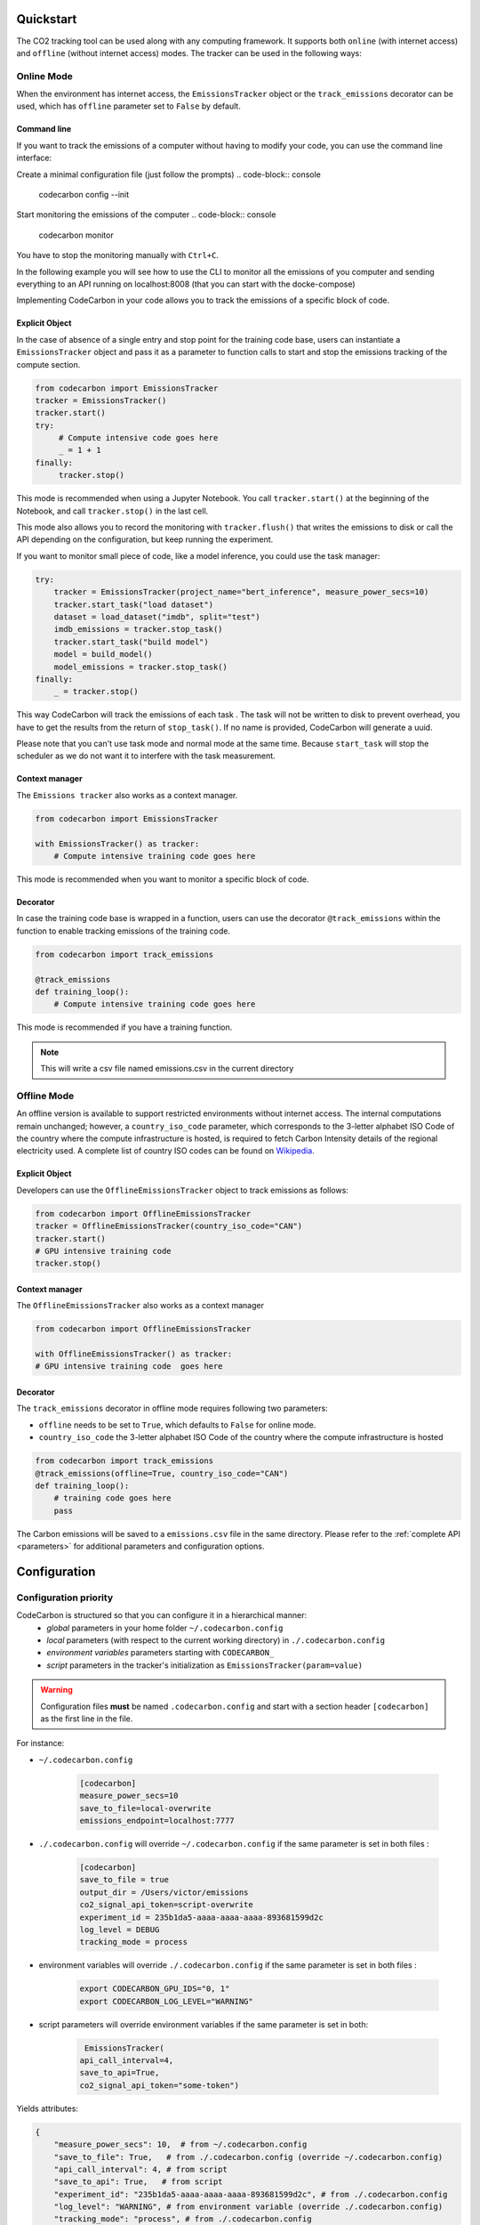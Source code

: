 .. _usage:

Quickstart
==========
The CO2 tracking tool can be used along with any computing framework. It supports both ``online`` (with internet access) and
``offline`` (without internet access) modes. The tracker can be used in the following ways:


Online Mode
-----------
When the environment has internet access, the ``EmissionsTracker`` object or the ``track_emissions`` decorator can be used, which has
``offline`` parameter set to ``False`` by default.

Command line
~~~~~~~~~~~~

If you want to track the emissions of a computer without having to modify your code, you can use the command line interface:

Create a minimal configuration file (just follow the prompts)
.. code-block:: console

    codecarbon config --init  

Start monitoring the emissions of the computer
.. code-block:: console

    codecarbon monitor  

You have to stop the monitoring manually with ``Ctrl+C``.

In the following example you will see how to use the CLI to monitor all the emissions of you computer and sending everything 
to an API running on localhost:8008 (that you can start with the docke-compose)

.. raw:: html

    <script src="https://asciinema.org/a/bJMOlPe5F4mFLY0Rl6fiJSOp3.js" id="asciicast-bJMOlPe5F4mFLY0Rl6fiJSOp3" async></script>



Implementing CodeCarbon in your code allows you to track the emissions of a specific block of code.

Explicit Object
~~~~~~~~~~~~~~~
In the case of absence of a single entry and stop point for the training code base, users can instantiate a ``EmissionsTracker`` object and
pass it as a parameter to function calls to start and stop the emissions tracking of the compute section.

.. code-block:: python

   from codecarbon import EmissionsTracker
   tracker = EmissionsTracker()
   tracker.start()
   try:
        # Compute intensive code goes here
        _ = 1 + 1
   finally:
        tracker.stop()

This mode is recommended when using a Jupyter Notebook. You call ``tracker.start()`` at the beginning of the Notebook, and call ``tracker.stop()`` in the last cell.

This mode also allows you to record the monitoring with ``tracker.flush()`` that writes the emissions to disk or call the API depending on the configuration, but keep running the experiment.

If you want to monitor small piece of code, like a model inference, you could use the task manager:


.. code-block:: python

    try:
        tracker = EmissionsTracker(project_name="bert_inference", measure_power_secs=10)
        tracker.start_task("load dataset")
        dataset = load_dataset("imdb", split="test")
        imdb_emissions = tracker.stop_task()
        tracker.start_task("build model")
        model = build_model()
        model_emissions = tracker.stop_task()
    finally:
        _ = tracker.stop()

This way CodeCarbon will track the emissions of each task .
The task will not be written to disk to prevent overhead, you have to get the results from the return of ``stop_task()``.
If no name is provided, CodeCarbon will generate a uuid.

Please note that you can't use task mode and normal mode at the same time. Because ``start_task`` will stop the scheduler as we do not want it to interfere with the task measurement.

Context manager
~~~~~~~~~~~~~~~~
The ``Emissions tracker`` also works as a context manager.

.. code-block:: python

    from codecarbon import EmissionsTracker

    with EmissionsTracker() as tracker:
        # Compute intensive training code goes here

This mode is recommended when you want to monitor a specific block of code.

Decorator
~~~~~~~~~
In case the training code base is wrapped in a function, users can use the decorator ``@track_emissions`` within the function to enable tracking
emissions of the training code.

.. code-block:: python

   from codecarbon import track_emissions

   @track_emissions
   def training_loop():
       # Compute intensive training code goes here

This mode is recommended if you have a training function.

.. note::
    This will write a csv file named emissions.csv in the current directory

Offline Mode
------------
An offline version is available to support restricted environments without internet access. The internal computations remain unchanged; however,
a ``country_iso_code`` parameter, which corresponds to the 3-letter alphabet ISO Code of the country where the compute infrastructure is hosted, is required to fetch Carbon Intensity details of the regional electricity used. A complete list of country ISO codes can be found on `Wikipedia <https://en.wikipedia.org/wiki/List_of_ISO_3166_country_codes>`_.

Explicit Object
~~~~~~~~~~~~~~~
Developers can use the ``OfflineEmissionsTracker`` object to track emissions as follows:

.. code-block:: python

   from codecarbon import OfflineEmissionsTracker
   tracker = OfflineEmissionsTracker(country_iso_code="CAN")
   tracker.start()
   # GPU intensive training code
   tracker.stop()

Context manager
~~~~~~~~~~~~~~~~
The ``OfflineEmissionsTracker`` also works as a context manager

.. code-block:: python

    from codecarbon import OfflineEmissionsTracker

    with OfflineEmissionsTracker() as tracker:
    # GPU intensive training code  goes here


Decorator
~~~~~~~~~
The ``track_emissions`` decorator in offline mode requires following two parameters:

- ``offline`` needs to be set to ``True``, which defaults to ``False`` for online mode.
- ``country_iso_code`` the 3-letter alphabet ISO Code of the country where the compute infrastructure is hosted

.. code-block:: python

   from codecarbon import track_emissions
   @track_emissions(offline=True, country_iso_code="CAN")
   def training_loop():
       # training code goes here
       pass


The Carbon emissions will be saved to a ``emissions.csv`` file in the same directory. Please refer to the :ref:`complete API <parameters>` for
additional parameters and configuration options.


Configuration
=============

Configuration priority
----------------------

CodeCarbon is structured so that you can configure it in a hierarchical manner:
    * *global* parameters in your home folder ``~/.codecarbon.config``
    * *local* parameters (with respect to the current working directory) in ``./.codecarbon.config``
    * *environment variables* parameters starting with ``CODECARBON_``
    * *script* parameters in the tracker's initialization as ``EmissionsTracker(param=value)``

.. warning:: Configuration files **must** be named ``.codecarbon.config`` and start with a section header ``[codecarbon]`` as the first line in the file.

For instance:

* ``~/.codecarbon.config``

    .. code-block:: bash

            [codecarbon]
            measure_power_secs=10
            save_to_file=local-overwrite
            emissions_endpoint=localhost:7777


* ``./.codecarbon.config`` will override ``~/.codecarbon.config`` if the same parameter is set in both files :

	.. code-block:: bash

            [codecarbon]
            save_to_file = true
            output_dir = /Users/victor/emissions
            co2_signal_api_token=script-overwrite
            experiment_id = 235b1da5-aaaa-aaaa-aaaa-893681599d2c
            log_level = DEBUG
            tracking_mode = process

* environment variables will override ``./.codecarbon.config`` if the same parameter is set in both files :

	.. code-block:: bash
            
            export CODECARBON_GPU_IDS="0, 1"
            export CODECARBON_LOG_LEVEL="WARNING"


* script parameters will override environment variables if the same parameter is set in both: 

	.. code-block:: python

	     EmissionsTracker(
            api_call_interval=4,
            save_to_api=True,
            co2_signal_api_token="some-token")

Yields attributes:

.. code-block:: python

    {
        "measure_power_secs": 10,  # from ~/.codecarbon.config
        "save_to_file": True,   # from ./.codecarbon.config (override ~/.codecarbon.config)
        "api_call_interval": 4, # from script
        "save_to_api": True,   # from script
        "experiment_id": "235b1da5-aaaa-aaaa-aaaa-893681599d2c", # from ./.codecarbon.config
        "log_level": "WARNING", # from environment variable (override ./.codecarbon.config)
        "tracking_mode": "process", # from ./.codecarbon.config
        "emissions_endpoint": "localhost:7777", # from ~/.codecarbon.config
        "output_dir": "/Users/victor/emissions", # from ./.codecarbon.config
        "co2_signal_api_token": "some-token", # from script (override ./.codecarbon.config)
        "gpu_ids": [0, 1], # from environment variable
    }

.. |ConfigParser| replace:: ``ConfigParser``
.. _ConfigParser: https://docs.python.org/3/library/configparser.html#module-configparser

.. note:: If you're wondering about the configuration files' syntax, be aware that under the hood ``codecarbon`` uses |ConfigParser|_ which relies on the `INI syntax <https://docs.python.org/3/library/configparser.html#supported-ini-file-structure>`_.

Access internet through proxy server
------------------------------------

If you need a proxy to access internet, which is needed to call a Web API, like `Codecarbon API <https://api.codecarbon.io/docs>`_, you have to set environment variable ``HTTPS_PROXY``, or *HTTP_PROXY* if calling an ``http://`` enpoint.

You could do it in your shell:

.. code-block:: shell

    export HTTPS_PROXY="http://0.0.0.0:0000"

Or in your Python code:

.. code-block:: python

    import os
    os.environ["HTTPS_PROXY"] = "http://0.0.0.0:0000"

For more information, please read the `requests library proxy documentation <https://requests.readthedocs.io/en/latest/user/advanced/#proxies>`_
